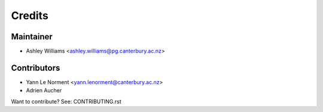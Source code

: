 =======
Credits
=======

Maintainer
----------

* Ashley Williams <ashley.williams@pg.canterbury.ac.nz>

Contributors
------------

* Yann Le Norment  <yann.lenorment@canterbury.ac.nz>
* Adrien Aucher

Want to contribute? See: CONTRIBUTING.rst
